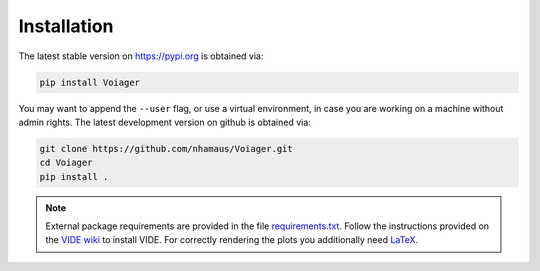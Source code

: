 .. _installation:

Installation
============

The latest stable version on `https://pypi.org <https://pypi.org>`_ is obtained via:

.. code-block:: bash

   pip install Voiager

You may want to append the ``--user`` flag, or use a virtual environment, in case you are working on a machine without admin rights. The latest development version on github is obtained via:

.. code-block:: bash

   git clone https://github.com/nhamaus/Voiager.git
   cd Voiager
   pip install .

.. note::
   External package requirements are provided in the file `requirements.txt <https://github.com/nhamaus/Voiager/blob/main/requirements.txt>`_. Follow the instructions provided on the `VIDE wiki <https://bitbucket.org/cosmicvoids/vide_public/wiki/Home/>`_ to install VIDE. For correctly rendering the plots you additionally need `LaTeX <https://texblog.org/installing-latex/>`_.